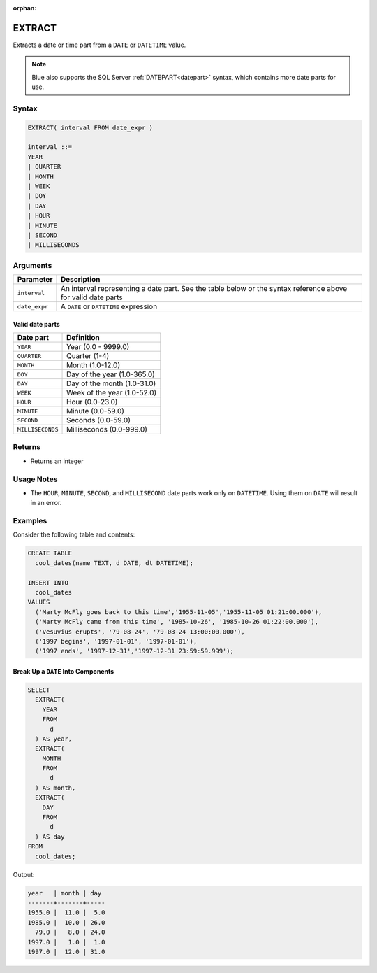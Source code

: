 :orphan:

.. _extract:

*******
EXTRACT
*******

Extracts a date or time part from a ``DATE`` or ``DATETIME`` value.

.. note:: Blue also supports the SQL Server :ref:`DATEPART<datepart>` syntax, which contains more date parts for use.

Syntax
======

.. code-block:: postgres

	EXTRACT( interval FROM date_expr )
   
	interval ::= 
	YEAR
	| QUARTER
	| MONTH
	| WEEK
	| DOY
	| DAY
	| HOUR
	| MINUTE
	| SECOND
	| MILLISECONDS

Arguments
============

.. list-table:: 
   :widths: auto
   :header-rows: 1
   
   * - Parameter
     - Description
   * - ``interval``
     - An interval representing a date part. See the table below or the syntax reference above for valid date parts
   * - ``date_expr``
     - A ``DATE`` or ``DATETIME`` expression


Valid date parts
-------------------

.. list-table:: 
   :widths: auto
   :header-rows: 1
   
   * - Date part
     - Definition
   * - ``YEAR``
     - Year (0.0 - 9999.0)
   * - ``QUARTER``
     - Quarter (1-4)
   * - ``MONTH``
     - Month (1.0-12.0)
   * - ``DOY``
     - Day of the year (1.0-365.0)
   * - ``DAY``
     - Day of the month (1.0-31.0)
   * - ``WEEK``
     - Week of the year (1.0-52.0)
   * - ``HOUR``
     - Hour (0.0-23.0)
   * - ``MINUTE``
     - Minute (0.0-59.0)
   * - ``SECOND``
     - Seconds (0.0-59.0)
   * - ``MILLISECONDS``
     - Milliseconds (0.0-999.0)

Returns
=======

* Returns an integer

Usage Notes
===========

* The ``HOUR``, ``MINUTE``, ``SECOND``, and ``MILLISECOND`` date parts work only on ``DATETIME``. Using them on ``DATE`` will result in an error.

Examples
========

Consider the following table and contents:

.. code-block:: postgres

	CREATE TABLE
	  cool_dates(name TEXT, d DATE, dt DATETIME);
   
	INSERT INTO 
	  cool_dates 
	VALUES 
	  ('Marty McFly goes back to this time','1955-11-05','1955-11-05 01:21:00.000'),
	  ('Marty McFly came from this time', '1985-10-26', '1985-10-26 01:22:00.000'),
	  ('Vesuvius erupts', '79-08-24', '79-08-24 13:00:00.000'),
	  ('1997 begins', '1997-01-01', '1997-01-01'),
	  ('1997 ends', '1997-12-31','1997-12-31 23:59:59.999');


Break Up a ``DATE`` Into Components
-----------------------------------

.. code-block:: psql

	SELECT
	  EXTRACT(
	    YEAR
	    FROM
	      d
	  ) AS year,
	  EXTRACT(
	    MONTH
	    FROM
	      d
	  ) AS month,
	  EXTRACT(
	    DAY
	    FROM
	      d
	  ) AS day
	FROM
	  cool_dates;
	  
Output:

.. code-block:: none

	year   | month | day
	-------+-------+-----
	1955.0 |  11.0 |  5.0
	1985.0 |  10.0 | 26.0
	  79.0 |   8.0 | 24.0
	1997.0 |   1.0 |  1.0
	1997.0 |  12.0 | 31.0